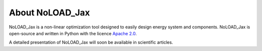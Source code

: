 About NoLOAD_Jax
================

NoLOAD_Jax is a non-linear optimization tool designed to easily design energy system and components.
NoLOAD_Jax is open-source and written in Python with the licence `Apache 2.0`_.

A detailed presentation of NoLOAD_Jax will soon be available in scientific articles.

.. _`Apache 2.0`: https://www.apache.org/licenses/LICENSE-2.0.html
